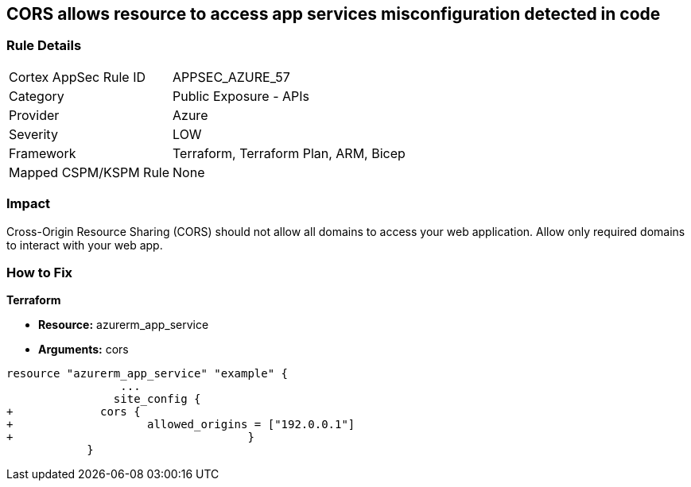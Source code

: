 == CORS allows resource to access app services misconfiguration detected in code


=== Rule Details

[cols="1,2"]
|===
|Cortex AppSec Rule ID |APPSEC_AZURE_57
|Category |Public Exposure - APIs
|Provider |Azure
|Severity |LOW
|Framework |Terraform, Terraform Plan, ARM, Bicep
|Mapped CSPM/KSPM Rule |None
|===
 



=== Impact
Cross-Origin Resource Sharing (CORS) should not allow all domains to access your web application.
Allow only required domains to interact with your web app.

=== How to Fix


*Terraform* 


* *Resource:* azurerm_app_service
* *Arguments:* cors


[source,go]
----
resource "azurerm_app_service" "example" {
                 ...                        
                site_config {
+             cors {
+                    allowed_origins = ["192.0.0.1"]
+                                   }
            }
----
